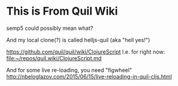 * This is From Quil Wiki 
semp5 could possibly mean what?

And my local clone(?) is called helljs-quil (aka "hell yes!")

https://github.com/quil/quil/wiki/ClojureScript
I.e. for right now:
[[file:~/repos/quil.wiki/ClojureScript.md][file:~/repos/quil.wiki/ClojureScript.md]]

And for some live re-loading, you need "figwheel"
http://nbeloglazov.com/2015/06/15/live-reloading-in-quil-cljs.html
